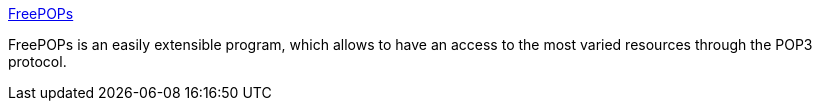 :jbake-type: post
:jbake-status: published
:jbake-title: FreePOPs
:jbake-tags: software,freeware,windows,linux,pop,server,gateway,_mois_févr.,_année_2005
:jbake-date: 2005-02-10
:jbake-depth: ../
:jbake-uri: shaarli/1108027296000.adoc
:jbake-source: https://nicolas-delsaux.hd.free.fr/Shaarli?searchterm=http%3A%2F%2Fwww.freepops.org%2Fen%2F&searchtags=software+freeware+windows+linux+pop+server+gateway+_mois_f%C3%A9vr.+_ann%C3%A9e_2005
:jbake-style: shaarli

http://www.freepops.org/en/[FreePOPs]

FreePOPs is an easily extensible program, which allows to have an access to the most varied resources through the POP3 protocol.
